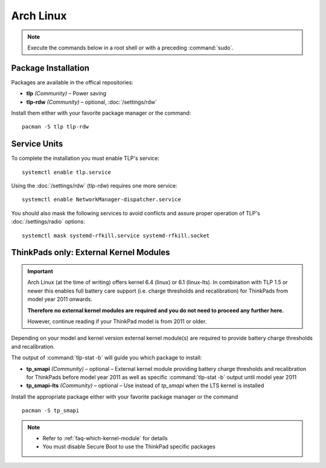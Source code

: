 Arch Linux
==========
.. note::

    Execute the commands below in a root shell or with a preceding :command:`sudo`.

Package Installation
--------------------

Packages are available in the offical repositories:

* **tlp** *(Community)* – Power saving
* **tlp-rdw** *(Community)* – optional, :doc:`/settings/rdw`

Install them either with your favorite package manager or the command: ::

   pacman -S tlp tlp-rdw


Service Units
-------------
To complete the installation you must enable TLP's service: ::

   systemctl enable tlp.service

Using the :doc:`/settings/rdw` (tlp-rdw) requires one more service: ::

   systemctl enable NetworkManager-dispatcher.service

You should also mask the following services to avoid conflicts and assure proper
operation of TLP's :doc:`/settings/radio` options: ::

   systemctl mask systemd-rfkill.service systemd-rfkill.socket

.. seealso::

    * FAQ: :ref:`Service units <faq-service-units>`
    * FAQ: :ref:`faq-ppd-conflict`
    * Refer to the `Arch Wiki <https://wiki.archlinux.org/index.php/TLP>`_ as well

ThinkPads only: External Kernel Modules
---------------------------------------
.. important::

    Arch Linux (at the time of writing) offers kernel 6.4 (linux) or 6.1 (linux-lts).
    In combination with TLP 1.5 or newer this enables full battery care support
    (i.e. charge thresholds and recalibration) for ThinkPads from model year 2011 onwards.

    **Therefore no external kernel modules are required and you do not need to proceed
    any further here.**

    However, continue reading if your ThinkPad model is from 2011 or older.

Depending on your model and kernel version external kernel module(s) are required
to provide battery charge thresholds and recalibration.

The output of :command:`tlp-stat -b` will guide you which package to install:

* **tp_smapi** *(Community)* – optional – External kernel module providing
  battery charge thresholds and recalibration for ThinkPads before model year 2011
  as well as specific :command:`tlp-stat -b` output until model year 2011
* **tp_smapi-lts** *(Community)* – optional – Use instead of `tp_smapi` when the
  LTS kernel is installed

Install the appropriate package  either with your favorite package manager
or the command ::

    pacman -S tp_smapi

.. note::

    * Refer to :ref:`faq-which-kernel-module` for details
    * You must disable Secure Boot to use the ThinkPad specific packages

